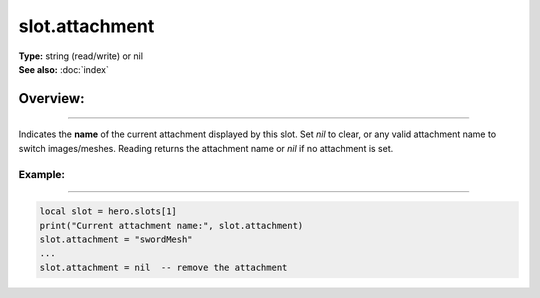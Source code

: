 ===================================
slot.attachment
===================================

| **Type:** string (read/write) or nil
| **See also:** :doc:`index`

Overview:
.........
--------

Indicates the **name** of the current attachment displayed by this slot.
Set `nil` to clear, or any valid attachment name to switch images/meshes.
Reading returns the attachment name or `nil` if no attachment is set.

Example:
--------
--------

.. code-block:: lua

   local slot = hero.slots[1]
   print("Current attachment name:", slot.attachment)
   slot.attachment = "swordMesh"
   ...
   slot.attachment = nil  -- remove the attachment